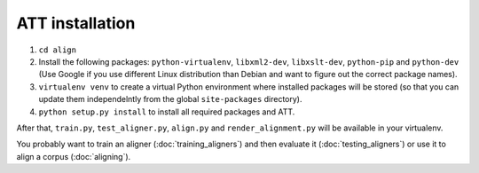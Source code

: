 ================
ATT installation
================

#. ``cd align``
#. Install the following packages: ``python-virtualenv``, ``libxml2-dev``,
   ``libxslt-dev``, ``python-pip`` and ``python-dev`` (Use Google if you use
   different Linux distribution than Debian and want to figure out the correct
   package names).
#. ``virtualenv venv`` to create a virtual Python environment where installed
   packages will be stored (so that you can update them independelntly from the
   global ``site-packages`` directory).
#. ``python setup.py install`` to install all required packages and ATT.

After that, ``train.py``, ``test_aligner.py``, ``align.py`` and ``render_alignment.py`` will
be available in your virtualenv.

You probably want to train an aligner (:doc:`training_aligners`) and then evaluate it
(:doc:`testing_aligners`) or use it to align a corpus (:doc:`aligning`).
